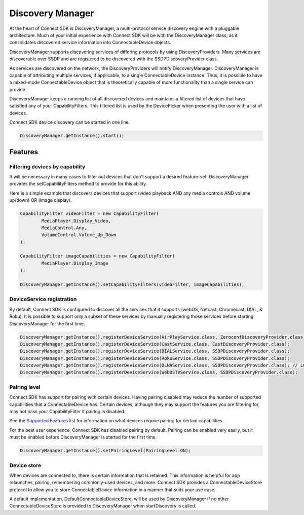 Discovery Manager
=================

At the heart of Connect SDK is DiscoveryManager, a multi-protocol
service discovery engine with a pluggable architecture. Much of your
initial experience with Connect SDK will be with the DiscoveryManager
class, as it consolidates discovered service information into
ConnectableDevice objects.

DiscoveryManager supports discovering services of differing protocols by
using DiscoveryProviders. Many services are discoverable over SSDP and
are registered to be discovered with the SSDPDiscoveryProvider class.

As services are discovered on the network, the DiscoveryProviders will
notify DiscoveryManager. DiscoveryManager is capable of attributing
multiple services, if applicable, to a single ConnectableDevice
instance. Thus, it is possible to have a mixed-mode ConnectableDevice
object that is theoretically capable of more functionality than a single
service can provide.

DiscoveryManager keeps a running list of all discovered devices and
maintains a filtered list of devices that have satisfied any of your
CapabilityFilters. This filtered list is used by the DevicePicker when
presenting the user with a list of devices.

Connect SDK device discovery can be started in one line.

.. code-block:: java

   DiscoveryManager.getInstance().start();

Features
--------

Filtering devices by capability
~~~~~~~~~~~~~~~~~~~~~~~~~~~~~~~

It will be necessary in many cases to filter out devices that don't
support a desired feature-set. DiscoveryManager provides the
setCapabilityFilters method to provide for this ability.

Here is a simple example that discovers devices that support (video
playback AND any media controls AND volume up/down) OR (image display).

.. code-block:: java

   CapabilityFilter videoFilter = new CapabilityFilter(
           MediaPlayer.Display_Video,
           MediaControl.Any,
           VolumeControl.Volume_Up_Down
   );

   CapabilityFilter imageCapabilities = new CapabilityFilter(
           MediaPlayer.Display_Image
   );

   DiscoveryManager.getInstance().setCapabilityFilters(videoFilter, imageCapabilities);

DeviceService registration
~~~~~~~~~~~~~~~~~~~~~~~~~~

By default, Connect SDK is configured to discover all the services that
it supports (webOS, Netcast, Chromecast, DIAL, & Roku). It is possible
to support only a subset of these services by manually registering those
services before starting DiscoveryManager for the first time.

.. code-block:: java

  DiscoveryManager.getInstance().registerDeviceService(AirPlayService.class, ZeroconfDiscoveryProvider.class);
  DiscoveryManager.getInstance().registerDeviceService(CastService.class, CastDiscoveryProvider.class);
  DiscoveryManager.getInstance().registerDeviceService(DIALService.class, SSDPDiscoveryProvider.class);
  DiscoveryManager.getInstance().registerDeviceService(RokuService.class, SSDPDiscoveryProvider.class);
  DiscoveryManager.getInstance().registerDeviceService(DLNAService.class, SSDPDiscoveryProvider.class); // LG TV devices only, includes NetcastTVService
  DiscoveryManager.getInstance().registerDeviceService(WebOSTVService.class, SSDPDiscoveryProvider.class);

Pairing level
~~~~~~~~~~~~~

Connect SDK has support for pairing with certain devices. Having pairing
disabled may reduce the number of supported capabilities that a
ConnectableDevice has. Certain devices, although they may support the
features you are filtering for, may not pass your CapabilityFilter if
pairing is disabled.

See the `Supported Features`_ list for information on what devices
require pairing for certain capabilities.

.. _Supported Features: /SupportedFeatures/

For the best user experience, Connect SDK has disabled pairing by
default. Pairing can be enabled very easily, but it must be enabled
before DiscoveryManager is started for the first time.

.. code-block:: java

  DiscoveryManager.getInstance().setPairingLevel(PairingLevel.ON);

Device store
~~~~~~~~~~~~

When devices are connected to, there is certain information that is
retained. This information is helpful for app relaunches, pairing,
remembering commonly-used devices, and more. Connect SDK provides a
ConnectableDeviceStore protocol to allow you to store ConnectableDevice
information in a manner that suits your use case.

A default implementation, DefaultConnectableDeviceStore, will be used by
DiscoveryManager if no other ConnectableDeviceStore is provided to
DiscoveryManager when startDiscovery is called.

.. seealso::

  * :doc:`DiscoveryManager <../apis-and/and-discoverymanager>`
  * :doc:`CapabilityFilter <../apis-and/and-capabilityfilter>`
  * :doc:`PairingLevel <../apis-and/and-pairinglevel>`
  * :doc:`ConnectableDeviceStore <../apis-and/and-connectabledevicestore>`
